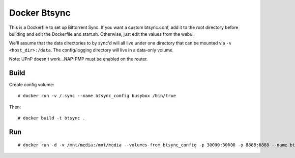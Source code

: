 Docker Btsync
=============

This is a Dockerfile to set up Bittorrent Sync. If you want a custom btsync.conf, add it to the root directory before building and edit the Dockerfile and start.sh. Otherwise, just edit the values from the webui.

We'll assume that the data directories to by sync'd will all live under one directory that can be mounted via ``-v <host_dir>:/data``. The config/logging directory will live in a data-only volume.

Note: UPnP doesn't work...NAP-PMP must be enabled on the router.

Build
-----

Create config volume::

    # docker run -v /.sync --name btsync_config busybox /bin/true

Then::

    # docker build -t btsync .

Run
---

::

    # docker run -d -v /mnt/media:/mnt/media --volumes-from btsync_config -p 30000:30000 -p 8888:8888 --name btsync_run btsync
